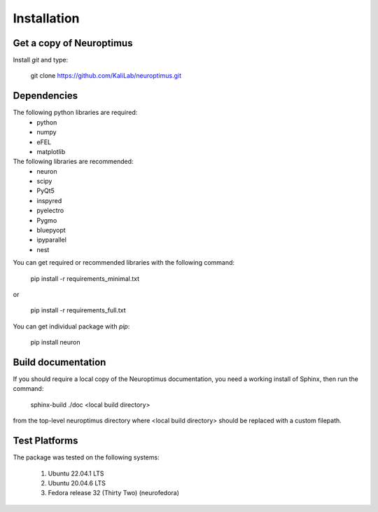 
Installation
============

Get a copy of Neuroptimus
----------------------------------

Install `git` and type:


    git clone https://github.com/KaliLab/neuroptimus.git



Dependencies
-------------

The following python libraries are required:
  - python
  - numpy 
  - eFEL
  - matplotlib 

The following libraries are recommended:
  - neuron
  - scipy 
  - PyQt5
  - inspyred 
  - pyelectro
  - Pygmo
  - bluepyopt
  - ipyparallel
  - nest
  
You can get required or recommended libraries with the following command:

  
    pip install -r requirements_minimal.txt

or

    pip install -r requirements_full.txt

You can get individual package with `pip`:
    
    pip install neuron

    
Build documentation
-------------------

If you should require a local copy of the Neuroptimus documentation, you need a working install of
Sphinx, then run the command:


    sphinx-build ./doc <local build directory>

from the top-level neuroptimus directory where <local build directory>
should be replaced with a custom filepath.

Test Platforms
--------------

The package was tested on the following systems:

    1. Ubuntu 22.04.1 LTS
    2. Ubuntu 20.04.6 LTS 
    3. Fedora release 32 (Thirty Two) (neurofedora)

